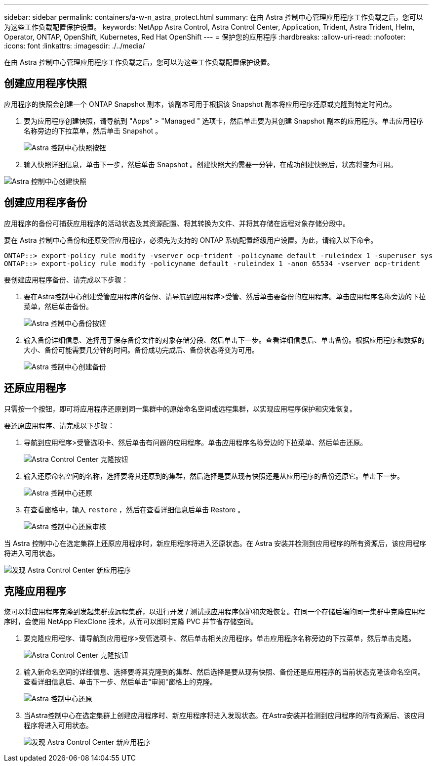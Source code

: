 ---
sidebar: sidebar 
permalink: containers/a-w-n_astra_protect.html 
summary: 在由 Astra 控制中心管理应用程序工作负载之后，您可以为这些工作负载配置保护设置。 
keywords: NetApp Astra Control, Astra Control Center, Application, Trident, Astra Trident, Helm, Operator, ONTAP, OpenShift, Kubernetes, Red Hat OpenShift 
---
= 保护您的应用程序
:hardbreaks:
:allow-uri-read: 
:nofooter: 
:icons: font
:linkattrs: 
:imagesdir: ./../media/


[role="lead"]
在由 Astra 控制中心管理应用程序工作负载之后，您可以为这些工作负载配置保护设置。



== 创建应用程序快照

应用程序的快照会创建一个 ONTAP Snapshot 副本，该副本可用于根据该 Snapshot 副本将应用程序还原或克隆到特定时间点。

. 要为应用程序创建快照，请导航到 "Apps" > "Managed " 选项卡，然后单击要为其创建 Snapshot 副本的应用程序。单击应用程序名称旁边的下拉菜单，然后单击 Snapshot 。
+
image::redhat_openshift_image130.jpg[Astra 控制中心快照按钮]

. 输入快照详细信息，单击下一步，然后单击 Snapshot 。创建快照大约需要一分钟，在成功创建快照后，状态将变为可用。


image::redhat_openshift_image131.jpg[Astra 控制中心创建快照]



== 创建应用程序备份

应用程序的备份可捕获应用程序的活动状态及其资源配置、将其转换为文件、并将其存储在远程对象存储分段中。

要在 Astra 控制中心备份和还原受管应用程序，必须先为支持的 ONTAP 系统配置超级用户设置。为此，请输入以下命令。

[listing]
----
ONTAP::> export-policy rule modify -vserver ocp-trident -policyname default -ruleindex 1 -superuser sys
ONTAP::> export-policy rule modify -policyname default -ruleindex 1 -anon 65534 -vserver ocp-trident
----
要创建应用程序备份、请完成以下步骤：

. 要在Astra控制中心创建受管应用程序的备份、请导航到应用程序>受管、然后单击要备份的应用程序。单击应用程序名称旁边的下拉菜单，然后单击备份。
+
image::redhat_openshift_image132.jpg[Astra 控制中心备份按钮]

. 输入备份详细信息、选择用于保存备份文件的对象存储分段、然后单击下一步。查看详细信息后、单击备份。根据应用程序和数据的大小、备份可能需要几分钟的时间。备份成功完成后、备份状态将变为可用。
+
image::redhat_openshift_image133.jpg[Astra 控制中心创建备份]





== 还原应用程序

只需按一个按钮，即可将应用程序还原到同一集群中的原始命名空间或远程集群，以实现应用程序保护和灾难恢复。

要还原应用程序、请完成以下步骤：

. 导航到应用程序>受管选项卡、然后单击有问题的应用程序。单击应用程序名称旁边的下拉菜单、然后单击还原。
+
image::redhat_openshift_image134.jpg[Astra Control Center 克隆按钮]

. 输入还原命名空间的名称，选择要将其还原到的集群，然后选择是要从现有快照还是从应用程序的备份还原它。单击下一步。
+
image::redhat_openshift_image135.jpg[Astra 控制中心还原]

. 在查看窗格中，输入 `restore` ，然后在查看详细信息后单击 Restore 。
+
image::redhat_openshift_image136.jpg[Astra 控制中心还原审核]



当 Astra 控制中心在选定集群上还原应用程序时，新应用程序将进入还原状态。在 Astra 安装并检测到应用程序的所有资源后，该应用程序将进入可用状态。

image::redhat_openshift_image137.jpg[发现 Astra Control Center 新应用程序]



== 克隆应用程序

您可以将应用程序克隆到发起集群或远程集群，以进行开发 / 测试或应用程序保护和灾难恢复。在同一个存储后端的同一集群中克隆应用程序时，会使用 NetApp FlexClone 技术，从而可以即时克隆 PVC 并节省存储空间。

. 要克隆应用程序、请导航到应用程序>受管选项卡、然后单击相关应用程序。单击应用程序名称旁边的下拉菜单，然后单击克隆。
+
image::redhat_openshift_image138.jpg[Astra Control Center 克隆按钮]

. 输入新命名空间的详细信息、选择要将其克隆到的集群、然后选择是要从现有快照、备份还是应用程序的当前状态克隆该命名空间。查看详细信息后、单击下一步、然后单击"审阅"窗格上的克隆。
+
image::redhat_openshift_image139.jpg[Astra 控制中心还原]

. 当Astra控制中心在选定集群上创建应用程序时、新应用程序将进入发现状态。在Astra安装并检测到应用程序的所有资源后、该应用程序将进入可用状态。
+
image::redhat_openshift_image140.jpg[发现 Astra Control Center 新应用程序]


